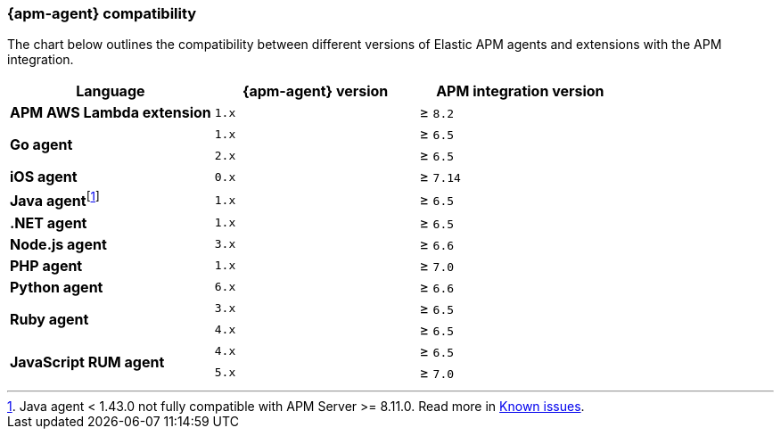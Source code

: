 [[agent-server-compatibility]]
=== {apm-agent} compatibility

The chart below outlines the compatibility between different versions of Elastic APM agents and extensions with the APM integration.

[options="header"]
|====
|Language |{apm-agent} version |APM integration version
// APM AWS Lambda extension
.1+|**APM AWS Lambda extension**
|`1.x` |≥ `8.2`

// Go
.2+|**Go agent**
|`1.x` |≥ `6.5`
|`2.x` |≥ `6.5`

// iOS
.1+|**iOS agent**
|`0.x` |≥ `7.14`

// Java
.1+|*Java agent*{empty}footnote:[Java agent < 1.43.0 not fully compatible with APM Server >= 8.11.0. Read more in <<apm-empty-metricset-values,Known issues>>.]
|`1.x`|≥ `6.5`

// .NET
.1+|**.NET agent**
|`1.x` |≥ `6.5`

// Node
.1+|**Node.js agent**
|`3.x` |≥ `6.6`

// PHP
.1+|**PHP agent**
|`1.x` |≥ `7.0`

// Python
.1+|**Python agent**
|`6.x` |≥ `6.6`

// Ruby
.2+|**Ruby agent**
|`3.x` |≥ `6.5`
|`4.x` |≥ `6.5`

// RUM
.2+|**JavaScript RUM agent**
|`4.x` |≥ `6.5`
|`5.x` |≥ `7.0`
|====
